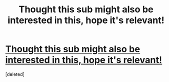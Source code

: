 #+TITLE: Thought this sub might also be interested in this, hope it's relevant!

* [[https://www.reddit.com/r/FanFiction/comments/8m21j2/hi_rfanfiction_were_the_writers_academy_from/][Thought this sub might also be interested in this, hope it's relevant!]]
:PROPERTIES:
:Score: 2
:DateUnix: 1527264416.0
:DateShort: 2018-May-25
:END:
[deleted]

